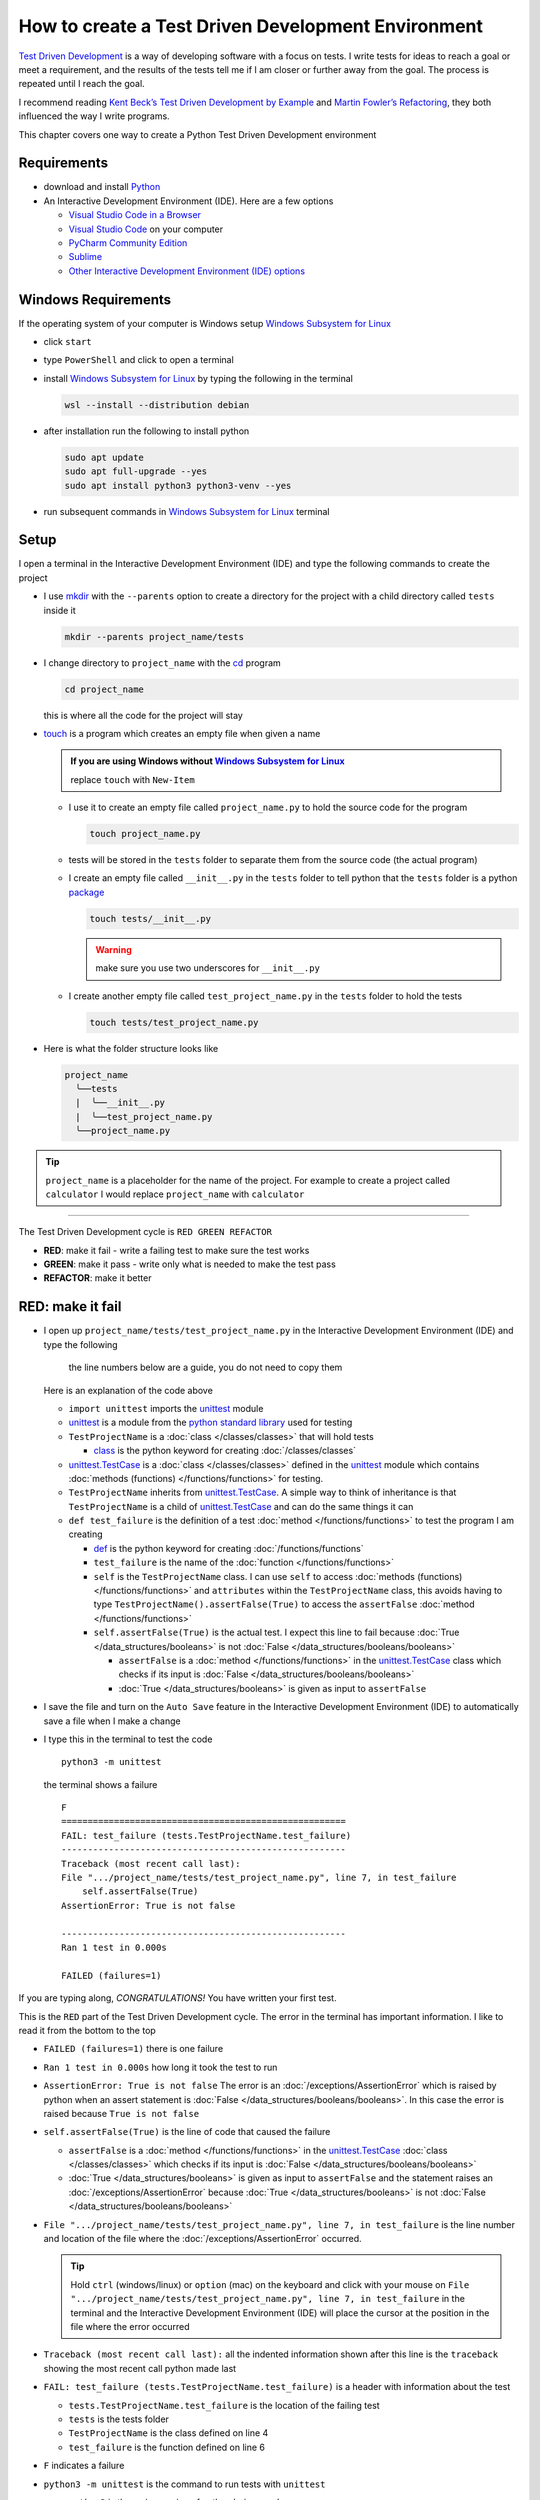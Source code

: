 
####################################################
How to create a Test Driven Development Environment
####################################################

.. raw:: html

  <iframe width="560" height="315" src="https://www.youtube-nocookie.com/embed/QRIO98ofeFM?si=y4VchKPNr7mzeTln" title="YouTube video player" frameborder="0" allow="accelerometer; autoplay; clipboard-write; encrypted-media; gyroscope; picture-in-picture; web-share" allowfullscreen></iframe>

`Test Driven Development <https://en.wikipedia.org/wiki/Test-driven_development>`_ is a way of developing software with a focus on tests. I write tests for ideas to reach a goal or meet a requirement, and the results of the tests tell me if I am closer or further away from the goal. The process is repeated until I reach the goal.

I recommend reading `Kent Beck’s <https://en.wikipedia.org/wiki/Kent_Beck>`_ `Test Driven Development by Example <https://www.amazon.com/Test-Driven-Development-Kent-Beck/dp/0321146530/?_encoding=UTF8&pd_rd_w=dbNYL&content-id=amzn1.sym.579192ca-1482-4409-abe7-9e14f17ac827&pf_rd_p=579192ca-1482-4409-abe7-9e14f17ac827&pf_rd_r=133-9769820-0728336&pd_rd_wg=bMVBp&pd_rd_r=c84a5de8-ec36-4bd1-9196-8fa05de41794&ref_=aufs_ap_sc_dsk>`_ and `Martin Fowler’s <https://en.wikipedia.org/wiki/Martin_Fowler_(software_engineer)>`_ `Refactoring <https://www.amazon.com/Refactoring-Improving-Existing-Addison-Wesley-Signature/dp/0134757599/?_encoding=UTF8&pd_rd_w=dbNYL&content-id=amzn1.sym.579192ca-1482-4409-abe7-9e14f17ac827&pf_rd_p=579192ca-1482-4409-abe7-9e14f17ac827&pf_rd_r=133-9769820-0728336&pd_rd_wg=bMVBp&pd_rd_r=c84a5de8-ec36-4bd1-9196-8fa05de41794&ref_=aufs_ap_sc_dsk>`_, they both influenced the way I write programs.

This chapter covers one way to create a Python Test Driven Development environment

***************
Requirements
***************

* download and install `Python <https://www.python.org/downloads/>`_
* An Interactive Development Environment (IDE). Here are a few options

  - `Visual Studio Code in a Browser <http://vscode.dev>`_
  - `Visual Studio Code <https://code.visualstudio.com/download>`_ on your computer
  - `PyCharm Community Edition <https://www.jetbrains.com/pycharm/download>`_
  - `Sublime <https://www.sublimetext.com>`_
  - `Other Interactive Development Environment (IDE) options <https://wiki.python.org/moin/IntegratedDevelopmentEnvironments>`_

*********************
Windows Requirements
*********************

If the operating system of your computer is Windows setup `Windows Subsystem for Linux <https://learn.microsoft.com/en-us/windows/wsl/install>`_

* click ``start``
* type ``PowerShell`` and click to open a terminal
* install `Windows Subsystem for Linux <https://learn.microsoft.com/en-us/windows/wsl/install>`_ by typing the following in the terminal

  .. code-block:: powershell

    wsl --install --distribution debian

* after installation run the following to install python

  .. code-block:: shell

    sudo apt update
    sudo apt full-upgrade --yes
    sudo apt install python3 python3-venv --yes

* run subsequent commands in `Windows Subsystem for Linux <https://learn.microsoft.com/en-us/windows/wsl/install>`_ terminal

*******
Setup
*******

I open a terminal in the Interactive Development Environment (IDE) and type the following commands to create the project

* I use `mkdir <https://man7.org/linux/man-pages/man1/mkdir.1.html>`_ with the ``--parents`` option to create a directory for the project with a child directory called ``tests`` inside it

  .. code-block:: shell

    mkdir --parents project_name/tests

* I change directory to ``project_name`` with the `cd <https://man7.org/linux/man-pages/man1/cd.1p.html>`_ program

  .. code-block:: shell

      cd project_name

  this is where all the code for the project will stay

* `touch <https://man7.org/linux/man-pages/man1/touch.1.html>`_ is a program which creates an empty file when given a name

  .. admonition:: If you are using Windows without `Windows Subsystem for Linux <https://learn.microsoft.com/en-us/windows/wsl/install>`_

    replace ``touch`` with ``New-Item``

  - I use it to create an empty file called ``project_name.py`` to hold the source code for the program

    .. code-block:: shell

        touch project_name.py

  - tests will be stored in the ``tests`` folder to separate them from the source code (the actual program)
  - I create an empty file called ``__init__.py`` in the ``tests`` folder to tell python that the ``tests`` folder is a python `package <https://docs.python.org/3/glossary.html#term-regular-package>`_

    .. code-block:: shell

        touch tests/__init__.py

    .. WARNING:: make sure you use two underscores for ``__init__.py``

  - I create another empty file called ``test_project_name.py`` in the ``tests`` folder to hold the tests

    .. code-block:: shell

        touch tests/test_project_name.py

* Here is what the folder structure looks like

  .. code-block:: python

    project_name
      ╰──tests
      |  ╰──__init__.py
      |  ╰──test_project_name.py
      ╰──project_name.py

.. tip:: ``project_name`` is a placeholder for the name of the project. For example to create a project called ``calculator`` I would replace ``project_name`` with ``calculator``

----

The Test Driven Development cycle is ``RED GREEN REFACTOR``

* **RED**: make it fail - write a failing test to make sure the test works
* **GREEN**: make it pass - write only what is needed to make the test pass
* **REFACTOR**: make it better

******************
RED: make it fail
******************

* I open up ``project_name/tests/test_project_name.py`` in the Interactive Development Environment (IDE) and type the following

    .. note::

    the line numbers below are a guide, you do not need to copy them

  .. code-block:: python
    :linenos:

    import unittest


    class TestProjectName(unittest.TestCase):

        def test_failure(self):
            self.assertFalse(True)

  Here is an explanation of the code above

  - ``import unittest`` imports the `unittest <https://docs.python.org/3/library/unittest.html>`_ module
  - `unittest <https://docs.python.org/3/library/unittest.html>`_ is a module from the `python standard library <https://docs.python.org/3/tutorial/stdlib.html?highlight=standard%20library>`_ used for testing
  - ``TestProjectName`` is a :doc:`class </classes/classes>` that will hold tests

    * `class <https://docs.python.org/3/reference/lexical_analysis.html#keywords>`_ is the python keyword for creating :doc:`/classes/classes`

  - `unittest.TestCase <https://docs.python.org/3/library/unittest.html?highlight=unittest#unittest.TestCase>`_ is a :doc:`class </classes/classes>` defined in the `unittest <https://docs.python.org/3/library/unittest.html>`_ module which contains :doc:`methods (functions) </functions/functions>` for testing.
  - ``TestProjectName`` inherits from `unittest.TestCase <https://docs.python.org/3/library/unittest.html?highlight=unittest#unittest.TestCase>`_. A simple way to think of inheritance is that ``TestProjectName`` is a child of `unittest.TestCase <https://docs.python.org/3/library/unittest.html?highlight=unittest#unittest.TestCase>`_ and can do the same things it can
  - ``def test_failure`` is the definition of a test :doc:`method </functions/functions>` to test the program I am creating

    * `def <https://docs.python.org/3/reference/lexical_analysis.html#keywords>`_ is the python keyword for creating :doc:`/functions/functions`
    * ``test_failure`` is the name of the :doc:`function </functions/functions>`
    * ``self`` is the ``TestProjectName`` class. I can use ``self`` to access :doc:`methods (functions) </functions/functions>` and ``attributes`` within the ``TestProjectName`` class, this avoids having to type ``TestProjectName().assertFalse(True)`` to access the ``assertFalse`` :doc:`method </functions/functions>`
    * ``self.assertFalse(True)`` is the actual test. I expect this line to fail because :doc:`True </data_structures/booleans>` is not :doc:`False </data_structures/booleans/booleans>`

      - ``assertFalse`` is a :doc:`method </functions/functions>` in the `unittest.TestCase <https://docs.python.org/3/library/unittest.html?highlight=unittest#unittest.TestCase>`_ class which checks if its input is :doc:`False </data_structures/booleans/booleans>`
      - :doc:`True </data_structures/booleans>` is given as input to ``assertFalse``

* I save the file and turn on the ``Auto Save`` feature in the Interactive Development Environment (IDE) to automatically save a file when I make a change
* I type this in the terminal to test the code ::

    python3 -m unittest

  the terminal shows a failure ::

    F
    ======================================================
    FAIL: test_failure (tests.TestProjectName.test_failure)
    ------------------------------------------------------
    Traceback (most recent call last):
    File ".../project_name/tests/test_project_name.py", line 7, in test_failure
        self.assertFalse(True)
    AssertionError: True is not false

    ------------------------------------------------------
    Ran 1 test in 0.000s

    FAILED (failures=1)

If you are typing along, *CONGRATULATIONS!* You have written your first test.

This is the ``RED`` part of the Test Driven Development cycle. The error in the terminal has important information. I like to read it from the bottom to the top

* ``FAILED (failures=1)`` there is one failure
* ``Ran 1 test in 0.000s`` how long it took the test to run
* ``AssertionError: True is not false`` The error is an :doc:`/exceptions/AssertionError` which is raised by python when an assert statement is :doc:`False </data_structures/booleans/booleans>`. In this case the error is raised because ``True is not false``
* ``self.assertFalse(True)`` is the line of code that caused the failure

  - ``assertFalse`` is a :doc:`method </functions/functions>` in the `unittest.TestCase <https://docs.python.org/3/library/unittest.html?highlight=unittest#unittest.TestCase>`_ :doc:`class </classes/classes>` which checks if its input is :doc:`False </data_structures/booleans/booleans>`
  - :doc:`True </data_structures/booleans>` is given as input to ``assertFalse`` and the statement raises an :doc:`/exceptions/AssertionError` because :doc:`True </data_structures/booleans>` is not :doc:`False </data_structures/booleans/booleans>`

* ``File ".../project_name/tests/test_project_name.py", line 7, in test_failure`` is the line number and location of the file where the :doc:`/exceptions/AssertionError` occurred.

  .. tip::

    Hold ``ctrl`` (windows/linux) or ``option`` (mac) on the keyboard and click with your mouse on ``File ".../project_name/tests/test_project_name.py", line 7, in test_failure`` in the terminal and the Interactive Development Environment (IDE) will place the cursor at the position in the file where the error occurred

* ``Traceback (most recent call last):`` all the indented information shown after this line is the ``traceback`` showing the most recent call python made last
* ``FAIL: test_failure (tests.TestProjectName.test_failure)`` is a header with information about the test

  - ``tests.TestProjectName.test_failure`` is the location of the failing test
  -  ``tests`` is the tests folder
  - ``TestProjectName`` is the class defined on line 4
  - ``test_failure`` is the function defined on line 6

* ``F`` indicates a failure
* ``python3 -m unittest`` is the command to run tests with ``unittest``

  - ``python3`` is the major version of python being used
  - ``-m`` is an option passed to python to call a module given after the option
  - `unittest <https://docs.python.org/3/library/unittest.html>`_ is a module from the `python standard library <https://docs.python.org/3/tutorial/stdlib.html?highlight=standard%20library>`_ used for testing

********************
GREEN: make it pass
********************

* I write down :doc:`Exceptions </how_to/exception_handling_programs>` I encounter to become more familiar with them. Time to add :doc:`/exceptions/AssertionError` to the list

  .. code-block:: python

    import unittest


    class TestProjectName(unittest.TestCase):

        def test_failure(self):
            self.assertFalse(True)

    # Exceptions Encountered
    # AssertionError

* When I change the input on line 7 to :doc:`False </data_structures/booleans/booleans>`

  .. code-block:: python

    self.assertFalse(False)

* then run the test again from the terminal

  .. code-block:: python

    python3 -m unittest

  the terminal shows a passing test

  .. code-block:: python

    .
    ------------------------------------------------------
    Ran 1 test in 0.000s

    OK

  *cue CELEBRATION MUSIC AND DANCE!* I am GREEN.

*************************
REFACTOR: make it better
*************************

I can make code better by using

* `The Abstraction Principle <https://en.wikipedia.org/wiki/Abstraction_principle_(computer_programming)>`_ or
* `The Do Not Repeat Yourself (DRY) Principle <https://en.wikipedia.org/wiki/Don%27t_repeat_yourself>`_

So far there is not much to improve on what has been written but there has been repetition

* ``python3 -m unittest`` was run to see the test fail
* ``python3 -m unittest`` was run to see the test pass
* ``python3 -m unittest`` will be run anytime I make a change to make sure it does not break previous passing tests

This means ``python3 -m unittest`` is run for each part of the Test Driven Development cycle or each time there is a code change. I automate this so `I Do Not Repeat myself <https://en.wikipedia.org/wiki/Don%27t_repeat_yourself>`_, it would be better for a program to automatically run the tests when there is a change to the code

*********************************
How to Automatically Run Tests
*********************************

How to create a Virtual Environment
====================================

* With the `echo <https://man7.org/linux/man-pages/man1/echo.1.html>`_ program I create a file called ``requirements.txt`` in the ``project_name`` folder with `pytest-watch <https://pypi.org/project/pytest-watch/>`_ as the text

  .. code-block:: shell

      echo "pytest-watch" > requirements.txt

  - the command above creates a file named ``requirements.txt`` with `pytest-watch <https://pypi.org/project/pytest-watch/>`_ as the text inside it
  - `echo <https://man7.org/linux/man-pages/man1/echo.1.html>`_ is a program that writes its given arguments to the standard output
  - ``>`` is an operator that is used to send output from a program to the file given
  - `pytest-watch <https://pypi.org/project/pytest-watch/>`_ is a python program that automatically runs the `pytest <https://docs.pytest.org/>`_ python package when a python file in the project changes
  - `pytest <https://docs.pytest.org/>`_ is a python package like `unittest <https://docs.python.org/3/library/unittest.html>`_ for running tests in Python
  - ``requirements.txt`` is the name of a file where I can list required python packages for `pip <https://pypi.org/project/pip/>`_ the `python package manager <https://pypi.org/project/pip/>`_ to install later, you can use any name you like

* I create a `virtual environment <https://docs.python.org/3/glossary.html#term-virtual-environment>`_ with the `venv <https://docs.python.org/3/library/venv.html#module-venv>`_ module from the `python standard library <https://docs.python.org/3/tutorial/stdlib.html?highlight=standard%20library>`_

  .. code-block:: python

      python3 -m venv .venv

  - ``python3`` is the major version of python being used
  - ``-m`` is an option passed to python to call the module given after the option
  - `venv <https://docs.python.org/3/library/venv.html#module-venv>`_ is a module from the `python standard library <https://docs.python.org/3/tutorial/stdlib.html?highlight=standard%20library>`_ for creating `virtual environments <https://docs.python.org/3/glossary.html#term-virtual-environment>`_ when given a name
  - a `virtual environment <https://docs.python.org/3/glossary.html#term-virtual-environment>`_ with the `venv <https://docs.python.org/3/library/venv.html#module-venv>`_ is a separate folder for dependencies of the project
  - ``.venv`` is the standard name for `virtual environments <https://docs.python.org/3/glossary.html#term-virtual-environment>`_ with the `venv <https://docs.python.org/3/library/venv.html#module-venv>`_ in Python, you can use any name you like

* I activate the `virtual environment <https://docs.python.org/3/glossary.html#term-virtual-environment>`_ with the `venv <https://docs.python.org/3/library/venv.html#module-venv>`_ to use it ::

      source .venv/bin/activate

  .. admonition:: If you are using Windows without `Windows Subsystem for Linux <https://learn.microsoft.com/en-us/windows/wsl/install>`_

    .. code-block::

      .venv/scripts/activate

  the ``(.venv)`` on the far left of the command line in the terminal shows that the `virtual environment <https://docs.python.org/3/glossary.html#term-virtual-environment>`_ is activated ::

    (.venv) vscode ➜ .../project_name $

* I upgrade `pip <https://pypi.org/project/pip/>`_ the `python package manager <https://pypi.org/project/pip/>`_ to the latest version

  .. code-block:: python

      python3 -m pip install --upgrade pip

  - ``python3`` is the major version of python being used
  - ``-m`` is an option passed to python to call the module given after the option
  - `pip <https://pypi.org/project/pip/>`_ is a module from the `python standard library <https://docs.python.org/3/tutorial/stdlib.html?highlight=standard%20library>`_ for installing python packages
  - ``install`` is an argument given to `pip <https://pypi.org/project/pip/>`_ to install a given package name
  - ``pip`` is the package name given for `pip <https://pypi.org/project/pip/>`_ to install, in this case  ``pip`` installs ``pip``
  - ``--upgrade`` is an option given to the ``install`` argument for `pip <https://pypi.org/project/pip/>`_ to install the latest version of the name given

* After upgrading, I use `pip <https://pypi.org/project/pip/>`_ to install any python packages listed in ``requirements.txt`` in the `virtual environment <https://docs.python.org/3/glossary.html#term-virtual-environment>`_. In this case `pip <https://pypi.org/project/pip/>`_ will install ``pytest-watch``

  .. code-block:: python

      python3 -m pip install --requirement requirements.txt

  - ``--requirement`` is another option that can be passed to the ``install`` argument to install python packages from a given file
  - ``requirements.txt`` is the file that contains a list of libraries for `pip <https://pypi.org/project/pip/>`_ to install

* The folder structure now looks like this

  .. code-block:: python

    project_name
      ╰──.venv
      ╰──tests
      |  ╰──__pycache__
      |  ╰──__init__.py
      |  ╰──test_project_name.py
      ╰──project_name.py
      ╰──requirements.txt

* When I type ``pytest-watch`` in the terminal, the test runs and it shows results without going back to the command line

  .. code-block:: ruby

    [TODAYS_DATE] Running: py.test
    ================== test session starts===================
    ...
    rootdir: .../project_name
    collected 1 item

    tests/test_project_name.py .          [100%]

    =============== 1 passed in 0.00s =======================

* I change the input on line 7 in ``test_project_name.py`` to :doc:`True </data_structures/booleans/booleans>` to make it fail and back to :doc:`False </data_structures/booleans/booleans>` to make it pass and the terminal responds to each change
* I can press ``ctrl`` + ``c`` on the keyboard in the terminal to stop the tests at anytime

How to Deactivate a Virtual Environment
========================================

type the following in a terminal with an active `virtual environment <https://docs.python.org/3/glossary.html#term-virtual-environment>`_ ::

  deactivate

How to Activate a Virtual Environment
========================================

Make sure you are in the directory that contains the `virtual environment <https://docs.python.org/3/glossary.html#term-virtual-environment>`_ for example ``project_name`` and type the following in the terminal::

  source .venv/bin/activate

.. admonition:: If you are using Windows without `Windows Subsystem for Linux <https://learn.microsoft.com/en-us/windows/wsl/install>`_

  .. code-block::

    .venv/scripts/activate

-----

******************************************************************************
BONUS: Automatically create a Python Test Driven Development Environment
******************************************************************************

You made it this far and have become the greatest programmer in the world. Following the `The Do Not Repeat Yourself (DRY) Principle <https://en.wikipedia.org/wiki/Don%27t_repeat_yourself>`_, I would write a program that contains all the steps above. I can then use it to create a Test Driven Development Environment any time I want without having to remember each step of the process

* I exit the tests in the terminal by pressing ``ctrl`` + ``c`` on the keyboard
* I type ``deactivate`` to deactivate the `virtual environment <https://docs.python.org/3/glossary.html#term-virtual-environment>`_
* I change directory to the parent of ``project_name`` ::

    cd ..

* I use the `history <https://man7.org/linux/man-pages/man3/history.3.html>`_ program to list the commands I typed earlier in the terminal as a reference for the program ::

    history

* I create an empty file with a name that describes what the program does so it is easy to remember later, for example ``createPythonTdd.sh`` ::

    touch createPythonTdd.sh

* I open ``createPythonTdd.sh`` in the Interactive Development Environment (IDE) and copy each command displayed in the terminal from ``history`` except ``python3 -m unittest`` since I want the tests to run automatically

  .. code-block:: ruby

    mkdir --parents project_name/tests
    cd project_name
    touch project_name.py
    touch tests/__init__.py
    touch tests/test_project_name.py
    echo "pytest-watch" > requirements.txt
    python3 -m venv .venv
    source .venv/bin/activate
    python3 -m pip install --upgrade pip
    python3 -m pip install --requirement requirements.txt
    pytest-watch

* This program will always create a project called ``project_name`` so I need to add a variable to make it create any project name I pass to the program as input. I add a variable called ``PROJECT_NAME`` which is referenced with ``$PROJECT_NAME``

  .. code-block:: shell

    PROJECT_NAME=$1
    mkdir --parents $PROJECT_NAME/tests
    cd $PROJECT_NAME
    touch $PROJECT_NAME.py
    touch tests/__init__.py
    touch tests/test_$PROJECT_NAME.py

    echo "pytest-watch" > requirements.txt

    python3 -m venv .venv
    source .venv/bin/activate
    python3 -m pip install --upgrade pip
    python3 -m pip install --requirement requirements.txt
    pytest-watch

* I use the `cat <https://www.man7.org/linux/man-pages/man1/cat.1.html>`_ program to add text for the failure test in ``test_$PROJECT_NAME.py``

    .. note::

    the line numbers below are a guide, you do not need to copy them

  .. code-block:: shell
    :linenos:

    PROJECT_NAME=$1
    mkdir --parents $PROJECT_NAME/tests
    cd $PROJECT_NAME
    touch $PROJECT_NAME.py
    touch tests/__init__.py

    cat << DELIMITER > tests/test_$PROJECT_NAME.py
    import unittest


    class Test$PROJECT_NAME(unittest.TestCase):

        def test_failure(self):
            self.assertFalse(True)
    DELIMITER

    echo "pytest-watch" > requirements.txt

    python3 -m venv .venv
    source .venv/bin/activate
    python3 -m pip install --upgrade pip
    python3 -m pip install --requirement requirements.txt
    pytest-watch

  all the text between the two ``DELIMITER`` words will be written to ``tests/test_$PROJECT_NAME.py``

* I use `chmod <https://man7.org/linux/man-pages/man1/chmod.1.html>`_ to make the program executable ::

    chmod +x createPythonTdd.sh

* I can now create a Test Driven Development environment on demand by giving a name for the ``PROJECT_NAME`` variable when the program is called. For example, typing this command in the terminal in the folder where ``createPythonTdd.sh`` is saved will create a Test Driven Development environment for a project called ``calculator``, you can continue this in :doc:`/how_to/calculator` ::

    ./createPythonTdd.sh calculator


How to automatically create a Test Driven Development Environment on Windows without WSL
==========================================================================================

.. warning::

  This section only applies if you are using Windows without `Windows Subsystem for Linux <https://learn.microsoft.com/en-us/windows/wsl/install>`_

* I create a file named ``createPythonTdd.ps1`` by using the ``New-Item`` command in PowerShell ::

    New-Item createPythonTdd.ps1

* I open the file in the Interactive Development Editor and add the following code

  .. note::

    the line numbers below are a guide, you do not need to copy them

  .. code-block:: powershell
    :linenos:

    $projectName=$args[0]
    mkdir -p $projectName/tests
    Set-Location $projectName

    New-Item "$projectName.py"
    New-Item tests/__init__.py
    $testSetup = @"
    import unittest

    class Test$($projectName)(unittest.TestCase):

        def test_failure(self):
            self.assertTrue(False)
    "@
    $testSetup |  Out-File $("tests/test_$($projectName).py") -Encoding UTF8

    python -m venv .venv
    .venv/scripts/activate
    pip install --upgrade pip
    pip install pytest-watch
    pytest-watch

* I can now create a Test Driven Development environment on demand by giving a name for the ``PROJECT_NAME`` variable when the program is called. For example, typing this command in the terminal in the folder where ``createPythonTdd.sh`` is saved will create a Test Driven Development environment for a project called ``calculator``, you can continue this in :doc:`/how_to/calculator` ::

    ./createPythonTdd.ps1 calculator

----

One of the advantages of programming is that I can take a series of steps and make them a one line command which the computer does on my behalf.

You now know one way to create a Test Driven Development Environment for Python projects, and have a program to do it for you anytime you want

Happy Trails!

To see a project where you actually create a program using Test Driven Development, checkout :doc:`/how_to/calculator`

----

:doc:`/code/code_create_tdd_environment`